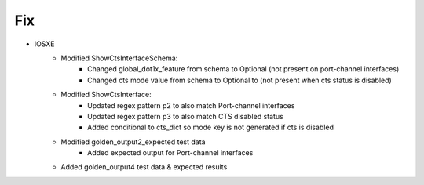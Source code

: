 --------------------------------------------------------------------------------
                            Fix
--------------------------------------------------------------------------------
* IOSXE
    * Modified ShowCtsInterfaceSchema:
        * Changed global_dot1x_feature from schema to Optional (not present on port-channel interfaces)
        * Changed cts mode value from schema to Optional to (not present when cts status is disabled)
    * Modified ShowCtsInterface:
        * Updated regex pattern p2 to also match Port-channel interfaces
        * Updated regex pattern p3 to also match CTS disabled status
        * Added conditional to cts_dict so mode key is not generated if cts is disabled
    * Modified golden_output2_expected test data
        * Added expected output for Port-channel interfaces
    * Added golden_output4 test data & expected results